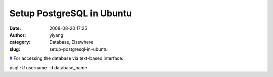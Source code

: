 Setup PostgreSQL in Ubuntu 
###########################
:date: 2008-08-20 17:25
:author: yiyang
:category: Database, Elsewhere
:slug: setup-postgresql-in-ubuntu

`#`_ For accessing the database via text-based interface:

psql -U username -d database\_name

.. _#: http://solyaris.wordpress.com/2008/08/09/setup-postgres-in-ubuntu/
